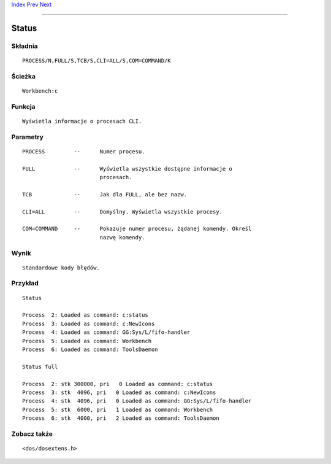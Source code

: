 .. This document is automatically generated. Don't edit it!

`Index <index>`_ `Prev <stack>`_ `Next <type>`_ 

---------------


======
Status
======

Składnia
~~~~~~~~
::


	PROCESS/N,FULL/S,TCB/S,CLI=ALL/S,COM=COMMAND/K


Ścieżka
~~~~~~~
::


	Workbench:c


Funkcja
~~~~~~~
::


	Wyświetla informacje o procesach CLI.


Parametry
~~~~~~~~~
::


	PROCESS		--	Numer procesu.

	FULL		--	Wyświetla wszystkie dostępne informacje o 
				procesach.

	TCB		--	Jak dla FULL, ale bez nazw.

	CLI=ALL		--	Domyślny. Wyświetla wszystkie procesy.

	COM=COMMAND	--	Pokazuje numer procesu, żądanej komendy. Określ
				nazwę komendy.


Wynik
~~~~~
::


	Standardowe kody błędów.


Przykład
~~~~~~~~
::


	Status

	Process  2: Loaded as command: c:status
	Process  3: Loaded as command: c:NewIcons
	Process  4: Loaded as command: GG:Sys/L/fifo-handler
	Process  5: Loaded as command: Workbench
	Process  6: Loaded as command: ToolsDaemon

	Status full

	Process  2: stk 300000, pri   0 Loaded as command: c:status
	Process  3: stk  4096, pri   0 Loaded as command: c:NewIcons
	Process  4: stk  4096, pri   0 Loaded as command: GG:Sys/L/fifo-handler
	Process  5: stk  6000, pri   1 Loaded as command: Workbench
	Process  6: stk  4000, pri   2 Loaded as command: ToolsDaemon


Zobacz także
~~~~~~~~~~~~
::


	<dos/dosextens.h>


